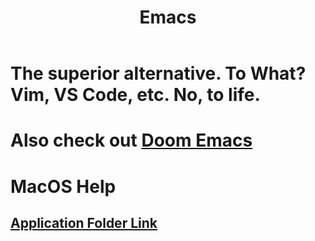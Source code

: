 :PROPERTIES:
:ID:       4dc863d7-e3b5-46ba-893b-4a3b4232ca51
:ANKI_DECK: Emacs
:END:
#+title: Emacs
#+filetags: :zygoat:emacs:
* The superior alternative. To What? Vim, VS Code, etc. No, to life.
* Also check out [[id:5b260887-65a1-42b8-9cfb-01fe0896ae98][Doom Emacs]]
* MacOS Help
** [[https://github.com/railwaycat/homebrew-emacsmacport/blob/master/docs/emacs-start-helpers.md][Application Folder Link]]
